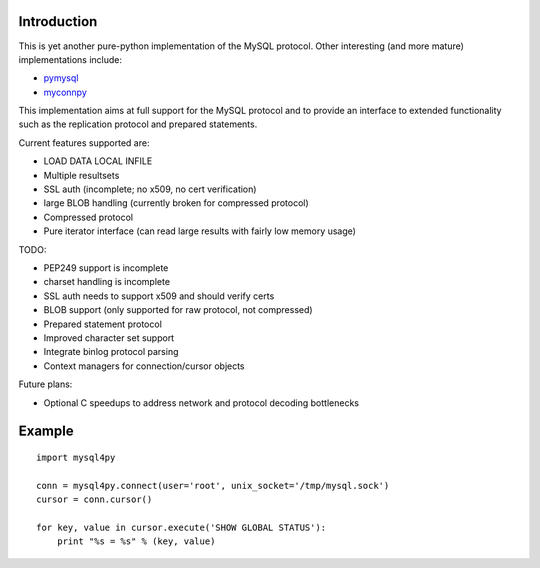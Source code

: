 Introduction
============
This is yet another pure-python implementation of the MySQL protocol. Other
interesting (and more mature) implementations include:

* pymysql_
* myconnpy_

.. _pymysql: http://code.google.com/p/pymysql
.. _myconnpy: https://launchpad.net/myconnpy

This implementation aims at full support for the MySQL protocol and to provide
an interface to extended functionality such as the replication protocol and
prepared statements.

Current features supported are:

* LOAD DATA LOCAL INFILE
* Multiple resultsets
* SSL auth (incomplete; no x509, no cert verification)
* large BLOB handling (currently broken for compressed protocol)
* Compressed protocol
* Pure iterator interface (can read large results with fairly low memory usage)

TODO:

* PEP249 support is incomplete
* charset handling is incomplete
* SSL auth needs to support x509 and should verify certs
* BLOB support (only supported for raw protocol, not compressed)
* Prepared statement protocol
* Improved character set support
* Integrate binlog protocol parsing
* Context managers for connection/cursor objects

Future plans:

* Optional C speedups to address network and protocol decoding bottlenecks

Example
=======

::

  import mysql4py
  
  conn = mysql4py.connect(user='root', unix_socket='/tmp/mysql.sock')
  cursor = conn.cursor()
  
  for key, value in cursor.execute('SHOW GLOBAL STATUS'):
      print "%s = %s" % (key, value)
